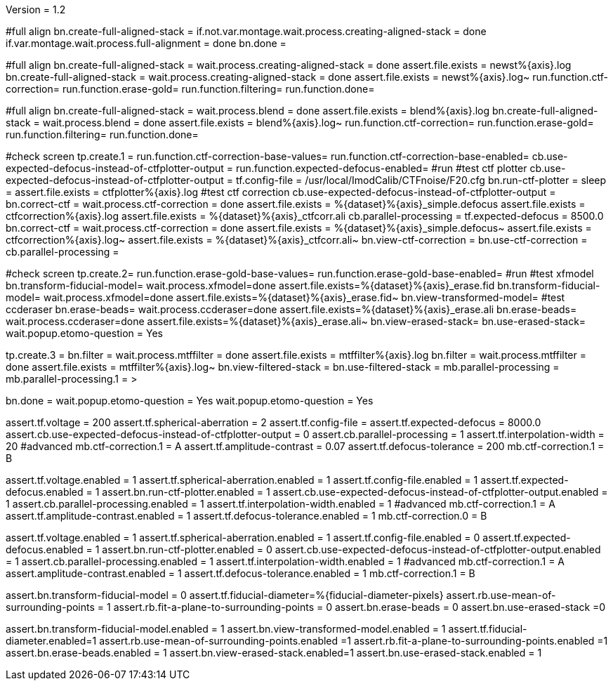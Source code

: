 Version = 1.2

[function = build]
#full align
bn.create-full-aligned-stack =
if.not.var.montage.wait.process.creating-aligned-stack = done
if.var.montage.wait.process.full-alignment = done
bn.done =

[function = test]
#full align
bn.create-full-aligned-stack =
wait.process.creating-aligned-stack = done
assert.file.exists = newst%{axis}.log
bn.create-full-aligned-stack =
wait.process.creating-aligned-stack = done
assert.file.exists = newst%{axis}.log~
run.function.ctf-correction=
run.function.erase-gold=
run.function.filtering=
run.function.done=

[function = montage]
#full align
bn.create-full-aligned-stack =
wait.process.blend = done
assert.file.exists = blend%{axis}.log
bn.create-full-aligned-stack =
wait.process.blend = done
assert.file.exists = blend%{axis}.log~
run.function.ctf-correction=
run.function.erase-gold=
run.function.filtering=
run.function.done=

[function = ctf-correction]
#check screen
tp.create.1 =
run.function.ctf-correction-base-values=
run.function.ctf-correction-base-enabled=
cb.use-expected-defocus-instead-of-ctfplotter-output =
run.function.expected-defocus-enabled=
#run
#test ctf plotter
cb.use-expected-defocus-instead-of-ctfplotter-output =
tf.config-file = /usr/local/ImodCalib/CTFnoise/F20.cfg
bn.run-ctf-plotter =
sleep =
assert.file.exists = ctfplotter%{axis}.log
#test ctf correction
cb.use-expected-defocus-instead-of-ctfplotter-output =
bn.correct-ctf =
wait.process.ctf-correction = done
assert.file.exists = %{dataset}%{axis}_simple.defocus
assert.file.exists = ctfcorrection%{axis}.log
assert.file.exists = %{dataset}%{axis}_ctfcorr.ali
cb.parallel-processing =
tf.expected-defocus = 8500.0
bn.correct-ctf =
wait.process.ctf-correction = done
assert.file.exists = %{dataset}%{axis}_simple.defocus~
assert.file.exists = ctfcorrection%{axis}.log~
assert.file.exists = %{dataset}%{axis}_ctfcorr.ali~
bn.view-ctf-correction =
bn.use-ctf-correction =
cb.parallel-processing =

[function = erase-gold]
#check screen
tp.create.2=
run.function.erase-gold-base-values=
run.function.erase-gold-base-enabled=
#run
#test xfmodel
bn.transform-fiducial-model=
wait.process.xfmodel=done
assert.file.exists=%{dataset}%{axis}_erase.fid
bn.transform-fiducial-model=
wait.process.xfmodel=done
assert.file.exists=%{dataset}%{axis}_erase.fid~
bn.view-transformed-model=
#test ccderaser
bn.erase-beads=
wait.process.ccderaser=done
assert.file.exists=%{dataset}%{axis}_erase.ali
bn.erase-beads=
wait.process.ccderaser=done
assert.file.exists=%{dataset}%{axis}_erase.ali~
bn.view-erased-stack=
bn.use-erased-stack=
wait.popup.etomo-question = Yes

[function = filtering]
tp.create.3 = 
bn.filter =
wait.process.mtffilter = done
assert.file.exists = mtffilter%{axis}.log
bn.filter =
wait.process.mtffilter = done
assert.file.exists = mtffilter%{axis}.log~
bn.view-filtered-stack =
bn.use-filtered-stack =
mb.parallel-processing = +
mb.parallel-processing.1 = >

[function = done]
bn.done =
wait.popup.etomo-question = Yes
wait.popup.etomo-question = Yes

[function = ctf-correction-base-values]
assert.tf.voltage = 200
assert.tf.spherical-aberration = 2
assert.tf.config-file =
assert.tf.expected-defocus = 8000.0
assert.cb.use-expected-defocus-instead-of-ctfplotter-output = 0
assert.cb.parallel-processing = 1
assert.tf.interpolation-width = 20
#advanced
mb.ctf-correction.1 = A
assert.tf.amplitude-contrast = 0.07
assert.tf.defocus-tolerance = 200
mb.ctf-correction.1 = B

[function = ctf-correction-base-enabled]
assert.tf.voltage.enabled = 1
assert.tf.spherical-aberration.enabled = 1
assert.tf.config-file.enabled = 1
assert.tf.expected-defocus.enabled = 1
assert.bn.run-ctf-plotter.enabled = 1
assert.cb.use-expected-defocus-instead-of-ctfplotter-output.enabled = 1
assert.cb.parallel-processing.enabled = 1
assert.tf.interpolation-width.enabled = 1
#advanced
mb.ctf-correction.1 = A
assert.tf.amplitude-contrast.enabled = 1
assert.tf.defocus-tolerance.enabled = 1
mb.ctf-correction.0 = B

[function = expected-defocus-enabled]
assert.tf.voltage.enabled = 1
assert.tf.spherical-aberration.enabled = 1
assert.tf.config-file.enabled = 0
assert.tf.expected-defocus.enabled = 1
assert.bn.run-ctf-plotter.enabled = 0
assert.cb.use-expected-defocus-instead-of-ctfplotter-output.enabled = 1
assert.cb.parallel-processing.enabled = 1
assert.tf.interpolation-width.enabled = 1
#advanced
mb.ctf-correction.1 = A
assert.amplitude-contrast.enabled = 1
assert.tf.defocus-tolerance.enabled = 1
mb.ctf-correction.1 = B

[function = erase-gold-base-values]
assert.bn.transform-fiducial-model = 0
assert.tf.fiducial-diameter=%{fiducial-diameter-pixels}
assert.rb.use-mean-of-surrounding-points = 1
assert.rb.fit-a-plane-to-surrounding-points = 0
assert.bn.erase-beads = 0
assert.bn.use-erased-stack =0

[function = erase-gold-base-enabled]
assert.bn.transform-fiducial-model.enabled = 1
assert.bn.view-transformed-model.enabled = 1
assert.tf.fiducial-diameter.enabled=1
assert.rb.use-mean-of-surrounding-points.enabled =1
assert.rb.fit-a-plane-to-surrounding-points.enabled =1
assert.bn.erase-beads.enabled = 1
assert.bn.view-erased-stack.enabled=1
assert.bn.use-erased-stack.enabled = 1
